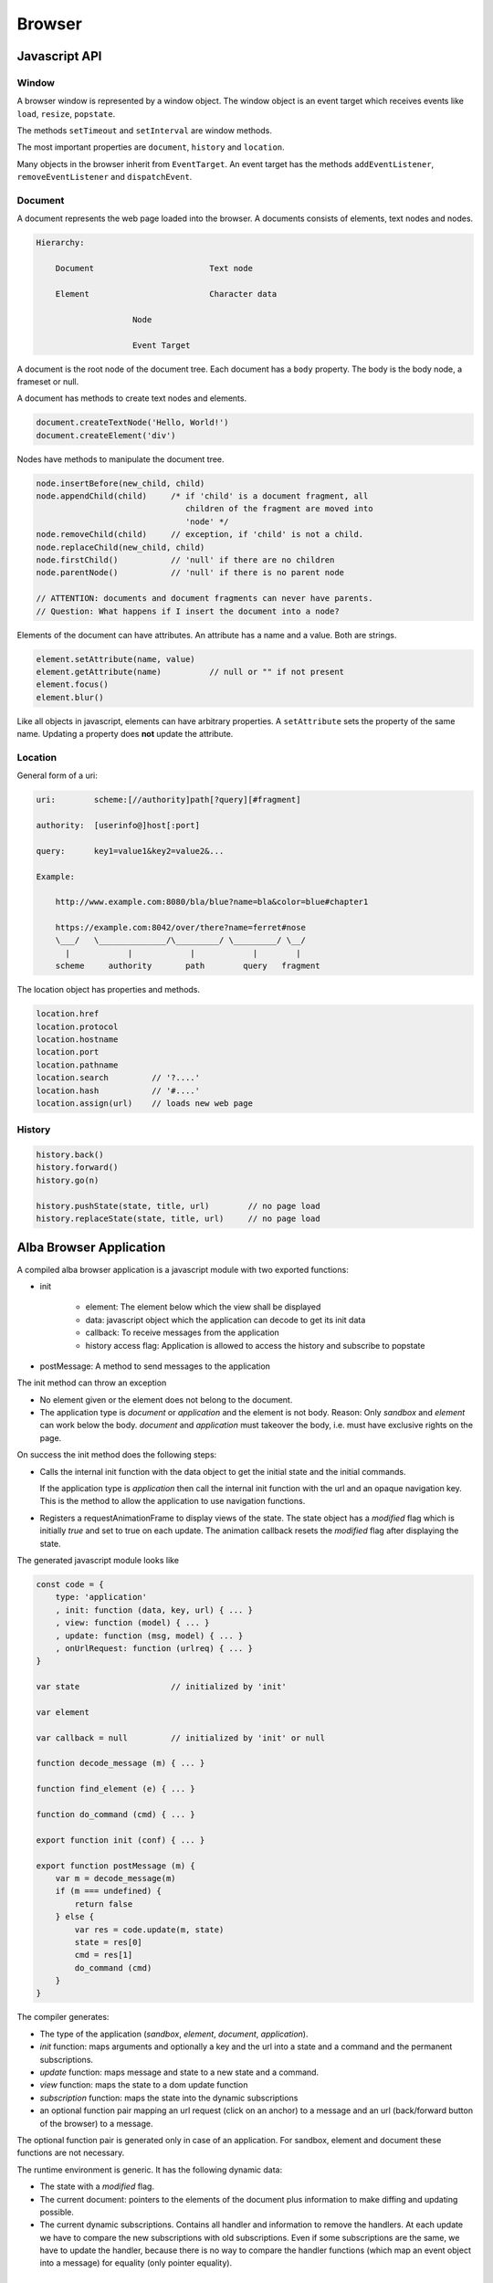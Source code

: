 ************************************************************
Browser
************************************************************

Javascript API
============================================================


Window
------------------------------------------------------------

A browser window is represented by a window object. The window object is an
event target which receives events like ``load``, ``resize``, ``popstate``.

The methods ``setTimeout`` and ``setInterval`` are window methods.

The most important properties are ``document``, ``history`` and ``location``.


Many objects in the browser inherit from ``EventTarget``. An event target has
the methods ``addEventListener``, ``removeEventListener`` and ``dispatchEvent``.



Document
------------------------------------------------------------

A document represents the web page loaded into the browser. A documents consists
of elements, text nodes and nodes.

.. code-block:: none

    Hierarchy:

        Document                        Text node

        Element                         Character data

                        Node

                        Event Target


A document is the root node of the document tree. Each document has a ``body``
property. The body is the body node, a frameset or null.

A document has methods to create text nodes and elements.

.. code-block:: javascript

    document.createTextNode('Hello, World!')
    document.createElement('div')



Nodes have methods to manipulate the document tree.

.. code-block:: javascript

    node.insertBefore(new_child, child)
    node.appendChild(child)     /* if 'child' is a document fragment, all
                                   children of the fragment are moved into
                                   'node' */
    node.removeChild(child)     // exception, if 'child' is not a child.
    node.replaceChild(new_child, child)
    node.firstChild()           // 'null' if there are no children
    node.parentNode()           // 'null' if there is no parent node

    // ATTENTION: documents and document fragments can never have parents.
    // Question: What happens if I insert the document into a node?


Elements of the document can have attributes. An attribute has a name and a
value. Both are strings.

.. code-block:: javascript

        element.setAttribute(name, value)
        element.getAttribute(name)          // null or "" if not present
        element.focus()
        element.blur()

Like all objects in javascript, elements can have arbitrary properties. A
``setAttribute`` sets the property of the same name. Updating a property does
**not** update the attribute.



Location
------------------------------------------------------------

General form of a uri:

.. code-block:: none

    uri:        scheme:[//authority]path[?query][#fragment]

    authority:  [userinfo@]host[:port]

    query:      key1=value1&key2=value2&...

    Example:

        http://www.example.com:8080/bla/blue?name=bla&color=blue#chapter1

        https://example.com:8042/over/there?name=ferret#nose
        \___/   \______________/\_________/ \_________/ \__/
          |            |            |            |        |
        scheme     authority       path        query   fragment


The location object has properties and methods.

.. code-block:: javascript

    location.href
    location.protocol
    location.hostname
    location.port
    location.pathname
    location.search         // '?....'
    location.hash           // '#....'
    location.assign(url)    // loads new web page




History
------------------------------------------------------------

.. code-block:: javascript

    history.back()
    history.forward()
    history.go(n)

    history.pushState(state, title, url)        // no page load
    history.replaceState(state, title, url)     // no page load








Alba Browser Application
============================================================

A compiled alba browser application is a javascript module with two exported
functions:

- init

    - element: The element below which the view shall be displayed
    - data: javascript object which the application can decode to get its init
      data
    - callback: To receive messages from the application
    - history access flag: Application is allowed to access the history and
      subscribe to popstate

- postMessage: A method to send messages to the application

The init method can throw an exception

- No element given or the element does not belong to the document.

- The application type is *document* or *application* and the element is not
  body. Reason: Only *sandbox*  and *element* can work below the body.
  *document* and *application* must takeover the body, i.e. must have exclusive
  rights on the page.

On success the init method does the following steps:

- Calls the internal init function with the data object to get the initial state
  and the initial commands.

  If the application type is *application* then call the internal init function
  with the url and an opaque navigation key. This is the method to allow the
  application to use navigation functions.

- Registers a requestAnimationFrame to display views of the state. The state
  object has a *modified* flag which is initially *true* and set to true on each
  update. The animation callback resets the *modified* flag after displaying the
  state.

The generated javascript module looks like

.. code-block:: javascript

    const code = {
        type: 'application'
        , init: function (data, key, url) { ... }
        , view: function (model) { ... }
        , update: function (msg, model) { ... }
        , onUrlRequest: function (urlreq) { ... }
    }

    var state                   // initialized by 'init'

    var element

    var callback = null         // initialized by 'init' or null

    function decode_message (m) { ... }

    function find_element (e) { ... }

    function do_command (cmd) { ... }

    export function init (conf) { ... }

    export function postMessage (m) {
        var m = decode_message(m)
        if (m === undefined) {
            return false
        } else {
            var res = code.update(m, state)
            state = res[0]
            cmd = res[1]
            do_command (cmd)
        }
    }



The compiler generates:

- The type of the application (*sandbox*, *element*, *document*, *application*).

- *init* function: maps arguments and optionally a key and the url into a state
  and a command and the permanent subscriptions.

- *update* function: maps message and state to a new state and a command.

- *view* function: maps the state to a dom update function

- *subscription* function: maps the state into the dynamic subscriptions

- an optional function pair mapping an url request (click on an anchor) to a
  message and an url (back/forward button of the browser) to a message.

The optional function pair is generated only in case of an application. For
sandbox, element and document these functions are not necessary.

The runtime environment is generic. It has the following dynamic data:

- The state with a *modified* flag.

- The current document: pointers to the elements of the document plus
  information to make diffing and updating possible.

- The current dynamic subscriptions. Contains all handler and information to
  remove the handlers. At each update we have to compare the new subscriptions
  with old subscriptions. Even if some subscriptions are the same, we have to
  update the handler, because there is no way to compare the handler functions
  (which map an event object into a message) for equality (only pointer
  equality).



Document Update
============================================================


In the alba code we have the builtins to create document nodes ::

    Html: Any → Any

    text {A}: String → Html A

    node {A} (tag: String)
    : List (Attribute A) → List (Html A) → Html A

    nodeKey {A}: (tag: String)
    : List (Attribute A) → List (String, Html A) → Html A



There are builtins for the attributes ::

    Attribute: Any → Any

    style {A}: String → String → Attribute A
        {: style "background-color" "red" :}

    attribute {A}: String → String → Attribute A
        {: like domNode.setAttribute('class', 'greeting') in JS :}

    property {A}: String → JSValue → Attribute A
        {: property "className" (Encode.string "myclass") :}

    handler {A}: String → Decoder (A,Bool,Bool) → Attribute A
        {: 'Decoder' decodes the event object into a message of type 'A'
           and two booleans. The first one indicates, whether propagation
           shall be stopped. The second one indicates, whether default
           behaviour shall be prevented ('stopPropagation' and
           'preventDefault'). :}

There are certain subtleties with attributes:

- Each element has a style property. The style property is an object with a set
  of properties like *color*, *backgroundColor*, ... The function ``style`` let
  us set one property within the style property like it is done in css files.

- Attributes have a name and a string value. Setting an attribute sets the
  corresponding property. A property change does not affect the attribute.

- Properties are javascript properties of the element. They are implicitly
  changed by changing attributes. Setting the style property can overide the
  effect of the *style* function and vice versa.

- Handlers are not attributes. Since elements and nodes are event targets, the
  javascript functions *addEventListener* and *removeEventListener* are used to
  attach and remove event handlers.

Update the styles:
    Create a new style object and updated the style property of the element
    object.

Update the attributes:
    We have to update existing attributes if their values has changed and remove
    attributes which no longer exist.

    Have an old and a new attribute object.

    .. code-block:: javascript

        for (const [name, value] of Object.entries(new_attrs)) {
            const old_value = old_attrs[name]
            if (old_value === undefined || !(old_value == value)) {
                element.setAttribute(name,value)
            }
        }
        for (const [name, value] of Object.entries(old_attrs)) {
            const new_value = old_attrs[name]
            if (old_attrs[name] === undefined) {
                element.removeAttribute(name)
            }
        }

Update the properties:
    Same as with the attributes. We need an old and a new object with the same
    properties as the element. We cannot use the element, because it can have
    much more properties than controlled by the application.

    Do not compare the values, just overwrite the old properties by the new
    properties and delete the properties which are no longer in use by ``delete
    element.property``.

    Never update the style property. This is done exclusively by ``style``.

    Update the properties before the attributes. Reason: Setting of attributes
    might overwrite the properties.

Update the handlers:
    We have to remove all old handlers and add the new ones. This is neccessary,
    because it is not possible to compare handler for equality (they are
    functions).


Update the document:
    Each element has a tag. If the tag of the new element is different from the
    tag of the old element then we have to create a new element. In case of a
    text node we create a new node if the text content is different.

    If the tags are the same, we update style, attributes, properties and
    handlers.

    Then we update the children recursively.

    There is a special case when the children have keys. Then the new children
    might be just a reordering of the old children. No longer existing children
    have to be removed. New children have to be generated. Existing children
    have to be update, if they have the same tag, or newly generated, if they
    have different tags.




Commands and Tasks
============================================================

A task is a unit of an effect. It has the alba api ::

    -- Builtin
    Task (Error A: Any): Any

    succeed {E A}: A → Task E A
    fail    {E A}: E → Task E A
    (>>=) {E A B}: Task E A → (A → Task E B) → Task E B
    catch {E A}:   Task E A → (E → Task E A) → Task E A
    mapError {E₁ E₂ A}: (E₁ → E₂) → Task E₁ A → Task E₂ A

    -- Based on builtins
    map {E A B}: (A → B) → Task E A → Task E B :=
        \ f t := do
            a := t
            succeed (f a)

    sequence {E A}: List (Task E A) → Task E (List A) := case
        λ [] :=
            succeed []
        λ (h :: t) := do
            x  := h
            xs := sequence t
            succeed (x :: xs)


I.e. tasks can be chained. Tasks perform some actions or fail. A task that can
never fail has the type ``Task Void A``.

There are builtin tasks:

- Sleep for a certain time
- Random number generation
- Http requests
- log a string to the console
- Read the clock
- Dom actions like *focus*, *blur*, *getViewport*, *setViewport*, ...


Commands can be generated from tasks. Any command will at the end of the task
generate some message to the application. I.e. a command is based on a command
and a function to map the result into a message. ::

    Command (Message: Any): Any

    attempt{E A M}: Task E A → (Result E A → M) → Command M

    none {A}: Command A
    batch {A}: List (Command A) → Command A






Subscriptions
============================================================


An alba web application has initial subscriptions which are valid during the
lifetime of the application and dynamic subscriptions which can change after
each update.

A subscription is basically a function to generate a message from some input
data. The provided data depend on the type of the subscription. For timer events
it is the current time. For event listeners it is the event which needs a
decoder to decode it into a message.

Some events to subscribe to:

- Message from javascript
- Timer (interval)
- Keyboard (keypress, keyup, keydown)
- Mouse
- Window resize, visibility change
- Animation frame

A subscription returns a message which is dispatched to the application.
Therefore like commands, subscriptions are parametrized by the message type.
Some examples ::

    onAnimationFrame {M}: (Time → M) → Subscription M

    onKeyPress {M}: Decoder M → Subscription M

    onClick {M}: Decoder M → Subscription M

    onResize {M}: (Int → Int → M) → Subscription M

    every {M}: Float → (Time → M) → Subscription M

Generics::

    Subscription: Any → Any

    none {A}: Subscription A
    batch {A}: List (Subscription A) → Subscription A

    map {A B}: (A → B) → Subscription A → Subscription B

A subscription is attached to an event target or it is a timer subscription or
an animation subscription. For each subscription type we need a structure which
stores the initial subscriptions and the dynamic subscriptions. The runtime has
one listener for each subscription type. If an event arrives at the listener, a
message is created for each subscription and the message is dispatched to the
application via *update*.

It is possible that the runtime never removes listeners. If the listener has no
subscriptions then it just does nothing. But it is also possible to remove the
listener if there are no subscribers for the event.

The subscription handling is like the vdom handling. After each update the new
dynamic subscriptions have to be compared against the old dynamic subscriptions
and the subscriptions have to be updated correspondingly.

There might be many subscribers for the same event. First all subscribers will
be notified by generating a message and dispatching the message via *update*.
Only the subscriptions reveiced after the last update are used to update the
dynamic subscriptions.
